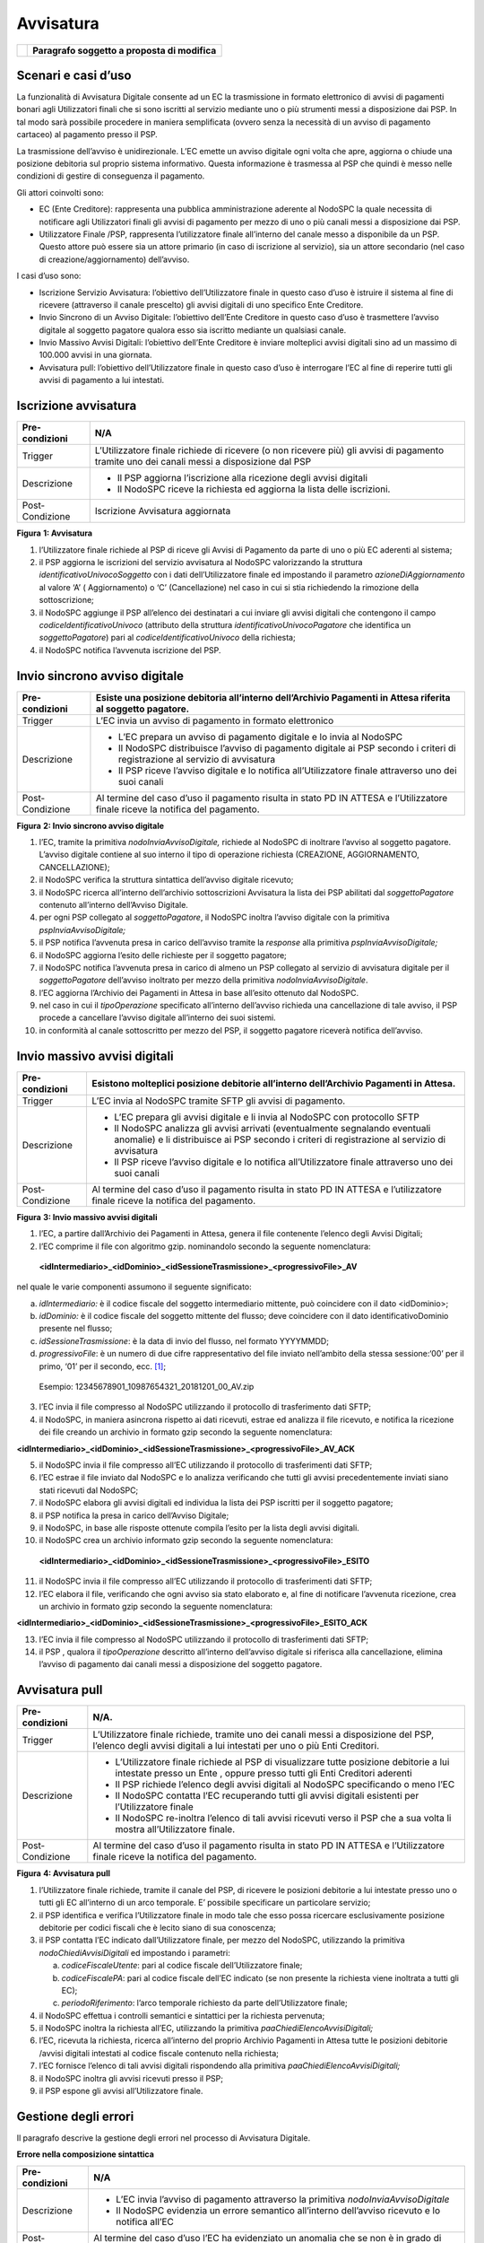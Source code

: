 Avvisatura
==========

+----------+-----------------------------------------------+
| |image0| | **Paragrafo soggetto a proposta di modifica** |
+----------+-----------------------------------------------+

Scenari e casi d’uso
--------------------

La funzionalità di Avvisatura Digitale consente ad un EC la trasmissione in formato elettronico di avvisi di pagamenti bonari agli Utilizzatori finali
che si sono iscritti al servizio mediante uno o più strumenti messi a disposizione dai PSP. In tal modo sarà possibile procedere in maniera
semplificata (ovvero senza la necessità di un avviso di pagamento cartaceo) al pagamento presso il PSP.

La trasmissione dell’avviso è unidirezionale. L’EC emette un avviso digitale ogni volta che apre, aggiorna o chiude una posizione debitoria sul
proprio sistema informativo. Questa informazione è trasmessa al PSP che quindi è messo nelle condizioni di gestire di conseguenza il pagamento.

Gli attori coinvolti sono:

-  EC (Ente Creditore): rappresenta una pubblica amministrazione aderente al NodoSPC la quale necessita di notificare agli Utilizzatori finali gli
   avvisi di pagamento per mezzo di uno o più canali messi a disposizione dai PSP.

-  Utilizzatore Finale /PSP, rappresenta l’utilizzatore finale all’interno del canale messo a disponibile da un PSP. Questo attore può essere sia un
   attore primario (in caso di iscrizione al servizio), sia un attore secondario (nel caso di creazione/aggiornamento) dell’avviso.

I casi d’uso sono:

-  Iscrizione Servizio Avvisatura: l’obiettivo dell’Utilizzatore finale in questo caso d’uso è istruire il sistema al fine di ricevere (attraverso il
   canale prescelto) gli avvisi digitali di uno specifico Ente Creditore.

-  Invio Sincrono di un Avviso Digitale: l’obiettivo dell’Ente Creditore in questo caso d’uso è trasmettere l’avviso digitale al soggetto pagatore
   qualora esso sia iscritto mediante un qualsiasi canale.

-  Invio Massivo Avvisi Digitali: l’obiettivo dell’Ente Creditore è inviare molteplici avvisi digitali sino ad un massimo di 100.000 avvisi in una
   giornata.

-  Avvisatura pull: l’obiettivo dell’Utilizzatore finale in questo caso d’uso è interrogare l’EC al fine di reperire tutti gli avvisi di pagamento a
   lui intestati.

Iscrizione avvisatura
---------------------

+--------------------------------------------------------------------------+--------------------------------------------------------------------------+
| Pre-condizioni                                                           | N/A                                                                      |
+==========================================================================+==========================================================================+
| Trigger                                                                  | L’Utilizzatore finale richiede di ricevere (o non ricevere più) gli      |
|                                                                          | avvisi di pagamento tramite uno dei canali messi a disposizione dal PSP  |
+--------------------------------------------------------------------------+--------------------------------------------------------------------------+
| Descrizione                                                              | -  Il PSP aggiorna l’iscrizione alla ricezione degli avvisi digitali     |
|                                                                          |                                                                          |
|                                                                          | -  Il NodoSPC riceve la richiesta ed aggiorna la lista delle iscrizioni. |
+--------------------------------------------------------------------------+--------------------------------------------------------------------------+
| Post-Condizione                                                          | Iscrizione Avvisatura aggiornata                                         |
+--------------------------------------------------------------------------+--------------------------------------------------------------------------+

|image1|

**Figura** **1: Avvisatura**

1. l’Utilizzatore finale richiede al PSP di riceve gli Avvisi di Pagamento da parte di uno o più EC aderenti al sistema;

2. il PSP aggiorna le iscrizioni del servizio avvisatura al NodoSPC valorizzando la struttura *identificativoUnivocoSoggetto* con i dati
   dell’Utilizzatore finale ed impostando il parametro *azioneDiAggiornamento* al valore ‘A’ ( Aggiornamento) o ‘C’ (Cancellazione) nel caso in cui si
   stia richiedendo la rimozione della sottoscrizione;

3. il NodoSPC aggiunge il PSP all’elenco dei destinatari a cui inviare gli avvisi digitali che contengono il campo *codiceIdentificativoUnivoco*
   (attributo della struttura *identificativoUnivocoPagatore* che identifica un *soggettoPagatore*) pari al *codiceIdentificativoUnivoco* della
   richiesta;

4. il NodoSPC notifica l’avvenuta iscrizione del PSP.

Invio sincrono avviso digitale
------------------------------

+-----------------+--------------------------------------------------------------------------------------------------------------------------------+
| Pre-condizioni  | Esiste una posizione debitoria all’interno dell’Archivio Pagamenti in Attesa riferita al soggetto pagatore.                    |
+=================+================================================================================================================================+
| Trigger         | L’EC invia un avviso di pagamento in formato elettronico                                                                       |
+-----------------+--------------------------------------------------------------------------------------------------------------------------------+
| Descrizione     | -  L’EC prepara un avviso di pagamento digitale e lo invia al NodoSPC                                                          |
|                 |                                                                                                                                |
|                 | -  Il NodoSPC distribuisce l’avviso di pagamento digitale ai PSP secondo i criteri di registrazione al servizio di avvisatura  |
|                 |                                                                                                                                |
|                 | -  Il PSP riceve l’avviso digitale e lo notifica all’Utilizzatore finale attraverso uno dei suoi canali                        |
+-----------------+--------------------------------------------------------------------------------------------------------------------------------+
| Post-Condizione | Al termine del caso d’uso il pagamento risulta in stato PD IN ATTESA e l’Utilizzatore finale riceve la notifica del pagamento. |
+-----------------+--------------------------------------------------------------------------------------------------------------------------------+

|image2|

**Figura** **2: Invio sincrono avviso digitale**

1.  l’EC, tramite la primitiva *nodoInviaAvvisoDigitale,* richiede al NodoSPC di inoltrare l’avviso al soggetto pagatore. L’avviso digitale contiene
    al suo interno il tipo di operazione richiesta (CREAZIONE, AGGIORNAMENTO, CANCELLAZIONE);

2.  il NodoSPC verifica la struttura sintattica dell’avviso digitale ricevuto;

3.  il NodoSPC ricerca all’interno dell’archivio sottoscrizioni Avvisatura la lista dei PSP abilitati dal *soggettoPagatore* contenuto all’interno
    dell’Avviso Digitale.

4.  per ogni PSP collegato al *soggettoPagatore*, il NodoSPC inoltra l’avviso digitale con la primitiva *pspInviaAvvisoDigitale;*

5.  il PSP notifica l’avvenuta presa in carico dell’avviso tramite la *response* alla primitiva *pspInviaAvvisoDigitale;*

6.  il NodoSPC aggiorna l’esito delle richieste per il soggetto pagatore;

7.  il NodoSPC notifica l’avvenuta presa in carico di almeno un PSP collegato al servizio di avvisatura digitale per il *soggettoPagatore* dell’avviso
    inoltrato per mezzo della primitiva *nodoInviaAvvisoDigitale*.

8.  l’EC aggiorna l’Archivio dei Pagamenti in Attesa in base all’esito ottenuto dal NodoSPC.

9.  nel caso in cui il *tipoOperazione* specificato all’interno dell’avviso richieda una cancellazione di tale avviso, il PSP procede a cancellare
    l’avviso digitale all’interno dei suoi sistemi.

10. in conformità al canale sottoscritto per mezzo del PSP, il soggetto pagatore riceverà notifica dell’avviso.

Invio massivo avvisi digitali
-----------------------------

+--------------------------------------------------------------------------+--------------------------------------------------------------------------+
| Pre-condizioni                                                           | Esistono molteplici posizione debitorie all’interno dell’Archivio        |
|                                                                          | Pagamenti in Attesa.                                                     |
+==========================================================================+==========================================================================+
| Trigger                                                                  | L’EC invia al NodoSPC tramite SFTP gli avvisi di pagamento.              |
+--------------------------------------------------------------------------+--------------------------------------------------------------------------+
| Descrizione                                                              | -  L’EC prepara gli avvisi digitale e li invia al NodoSPC con protocollo |
|                                                                          |    SFTP                                                                  |
|                                                                          |                                                                          |
|                                                                          | -  Il NodoSPC analizza gli avvisi arrivati (eventualmente segnalando     |
|                                                                          |    eventuali anomalie) e li distribuisce ai PSP secondo i criteri di     |
|                                                                          |    registrazione al servizio di avvisatura                               |
|                                                                          |                                                                          |
|                                                                          | -  Il PSP riceve l’avviso digitale e lo notifica all’Utilizzatore finale |
|                                                                          |    attraverso uno dei suoi canali                                        |
+--------------------------------------------------------------------------+--------------------------------------------------------------------------+
| Post-Condizione                                                          | Al termine del caso d’uso il pagamento risulta in stato PD IN ATTESA e   |
|                                                                          | l’utilizzatore finale riceve la notifica del pagamento.                  |
+--------------------------------------------------------------------------+--------------------------------------------------------------------------+

|image3|

**Figura** **3: Invio massivo avvisi digitali**

1. l’EC, a partire dall’Archivio dei Pagamenti in Attesa, genera il file contenente l’elenco degli Avvisi Digitali;

2. l’EC comprime il file con algoritmo gzip. nominandolo secondo la seguente nomenclatura:

..

   **<idIntermediario>_<idDominio>_<idSessioneTrasmissione>_<progressivoFile>_AV**

nel quale le varie componenti assumono il seguente significato:

a. *idIntermediario:* è il codice fiscale del soggetto intermediario mittente, può coincidere con il dato <idDominio>;

b. *idDominio:* è il codice fiscale del soggetto mittente del flusso; deve coincidere con il dato identificativoDominio presente nel flusso;

c. *idSessioneTrasmissione*: è la data di invio del flusso, nel formato YYYYMMDD;

d. *progressivoFile*: è un numero di due cifre rappresentativo del file inviato nell’ambito della stessa sessione:‘00’ per il primo, ‘01’ per il
   secondo, ecc. [1]_;

..

   Esempio: 12345678901_10987654321_20181201_00_AV.zip

3. l’EC invia il file compresso al NodoSPC utilizzando il protocollo di trasferimento dati SFTP;

4. il NodoSPC, in maniera asincrona rispetto ai dati ricevuti, estrae ed analizza il file ricevuto, e notifica la ricezione dei file creando un
   archivio in formato gzip secondo la seguente nomenclatura:

**<idIntermediario>_<idDominio>_<idSessioneTrasmissione>_<progressivoFile>_AV_ACK**

5.  il NodoSPC invia il file compresso all’EC utilizzando il protocollo di trasferimenti dati SFTP;

6.  l’EC estrae il file inviato dal NodoSPC e lo analizza verificando che tutti gli avvisi precedentemente inviati siano stati ricevuti dal NodoSPC;

7.  il NodoSPC elabora gli avvisi digitali ed individua la lista dei PSP iscritti per il soggetto pagatore;

8.  il PSP notifica la presa in carico dell’Avviso Digitale;

9.  il NodoSPC, in base alle risposte ottenute compila l’esito per la lista degli avvisi digitali.

10. il NodoSPC crea un archivio informato gzip secondo la seguente nomenclatura:

..

   **<idIntermediario>_<idDominio>_<idSessioneTrasmissione>_<progressivoFile>_ESITO**

11. il NodoSPC invia il file compresso all’EC utilizzando il protocollo di trasferimenti dati SFTP;

12. l’EC elabora il file, verificando che ogni avviso sia stato elaborato e, al fine di notificare l’avvenuta ricezione, crea un archivio in formato
    gzip secondo la seguente nomenclatura:

**<idIntermediario>_<idDominio>_<idSessioneTrasmissione>_<progressivoFile>_ESITO_ACK**

13. l’EC invia il file compresso al NodoSPC utilizzando il protocollo di trasferimenti dati SFTP;

14. il PSP , qualora il *tipoOperazione* descritto all’interno dell’avviso digitale si riferisca alla cancellazione, elimina l’avviso di pagamento dai
    canali messi a disposizione del soggetto pagatore.

Avvisatura pull
---------------

+--------------------------------------------------------------------------+--------------------------------------------------------------------------+
| Pre-condizioni                                                           | N/A.                                                                     |
+==========================================================================+==========================================================================+
| Trigger                                                                  | L’Utilizzatore finale richiede, tramite uno dei canali messi a           |
|                                                                          | disposizione del PSP, l’elenco degli avvisi digitali a lui intestati per |
|                                                                          | uno o più Enti Creditori.                                                |
+--------------------------------------------------------------------------+--------------------------------------------------------------------------+
| Descrizione                                                              | -  L’Utilizzatore finale richiede al PSP di visualizzare tutte posizione |
|                                                                          |    debitorie a lui intestate presso un Ente , oppure presso tutti gli    |
|                                                                          |    Enti Creditori aderenti                                               |
|                                                                          |                                                                          |
|                                                                          | -  Il PSP richiede l’elenco degli avvisi digitali al NodoSPC             |
|                                                                          |    specificando o meno l’EC                                              |
|                                                                          |                                                                          |
|                                                                          | -  Il NodoSPC contatta l’EC recuperando tutti gli avvisi digitali        |
|                                                                          |    esistenti per l’Utilizzatore finale                                   |
|                                                                          |                                                                          |
|                                                                          | -  Il NodoSPC re-inoltra l’elenco di tali avvisi ricevuti verso il PSP   |
|                                                                          |    che a sua volta li mostra all’Utilizzatore finale.                    |
+--------------------------------------------------------------------------+--------------------------------------------------------------------------+
| Post-Condizione                                                          | Al termine del caso d’uso il pagamento risulta in stato PD IN ATTESA e   |
|                                                                          | l’Utilizzatore finale riceve la notifica del pagamento.                  |
+--------------------------------------------------------------------------+--------------------------------------------------------------------------+

|image4|

**Figura** **4: Avvisatura pull**

1. l’Utilizzatore finale richiede, tramite il canale del PSP, di ricevere le posizioni debitorie a lui intestate presso uno o tutti gli EC all’interno
   di un arco temporale. E’ possibile specificare un particolare servizio;

2. il PSP identifica e verifica l’Utilizzatore finale in modo tale che esso possa ricercare esclusivamente posizione debitorie per codici fiscali che
   è lecito siano di sua conoscenza;

3. il PSP contatta l’EC indicato dall’Utilizzatore finale, per mezzo del NodoSPC, utilizzando la primitiva *nodoChiediAvvisiDigitali* ed impostando i
   parametri:

   a. *codiceFiscaleUtente*: pari al codice fiscale dell’Utilizzatore finale;

   b. *codiceFiscalePA*: pari al codice fiscale dell’EC indicato (se non presente la richiesta viene inoltrata a tutti gli EC);

   c. *periodoRiferimento*: l’arco temporale richiesto da parte dell’Utilizzatore finale;

4. il NodoSPC effettua i controlli semantici e sintattici per la richiesta pervenuta;

5. il NodoSPC inoltra la richiesta all’EC, utilizzando la primitiva *paaChiediElencoAvvisiDigitali;*

6. l’EC, ricevuta la richiesta, ricerca all’interno del proprio Archivio Pagamenti in Attesa tutte le posizioni debitorie /avvisi digitali intestati
   al codice fiscale contenuto nella richiesta;

7. l’EC fornisce l’elenco di tali avvisi digitali rispondendo alla primitiva *paaChiediElencoAvvisiDigitali;*

8. il NodoSPC inoltra gli avvisi ricevuti presso il PSP;

9. il PSP espone gli avvisi all’Utilizzatore finale.

Gestione degli errori
---------------------

Il paragrafo descrive la gestione degli errori nel processo di Avvisatura Digitale.

**Errore nella composizione sintattica**

+--------------------------------------------------------------------------+--------------------------------------------------------------------------+
| Pre-condizioni                                                           | N/A                                                                      |
+==========================================================================+==========================================================================+
| Descrizione                                                              | -  L’EC invia l’avviso di pagamento attraverso la primitiva              |
|                                                                          |    *nodoInviaAvvisoDigitale*                                             |
|                                                                          |                                                                          |
|                                                                          | -  Il NodoSPC evidenzia un errore semantico all’interno dell’avviso      |
|                                                                          |    ricevuto e lo notifica all’EC                                         |
+--------------------------------------------------------------------------+--------------------------------------------------------------------------+
| Post-Condizione                                                          | Al termine del caso d’uso l’EC ha evidenziato un anomalia che se non è   |
|                                                                          | in grado di risolvere necessiterà l’attivazione del tavolo operativo.    |
+--------------------------------------------------------------------------+--------------------------------------------------------------------------+

..

   |image5|

**Figura** **5: Errore nella composizione sintattica**

   L’evoluzione temporale è la seguente:

1. L’EC invia un avviso digitale tramite la primitiva *nodoInviaAvvisoDigitale*;

2. Il NodoSPC analizza l’avviso digitale ed evidenzia un errore semantico;

3. Il NodoSPC notifica tramite la *response* della primitiva l’errore riscontrato;

4. L’EC analizza l’errore ricevuto, modifica l’avviso digitale e proverà successivamente ad inviarlo nuovamente. In caso non sia in grado di risolvere
   l’anomalia, attiverà il TAVOLO OPERATIVO.

+------------------------------+----------------------+-----------------------------------------------------------------------------------+
| **Strategia di risoluzione** | **Tipologia Errore** | **Azione di Controllo Suggerita**                                                 |
+==============================+======================+===================================================================================+
|                              | PPT_SEMANTICA        | Verificare l’avviso digitale inviato, eventualmente attivare il TAVOLO OPERATIVO. |
+------------------------------+----------------------+-----------------------------------------------------------------------------------+

**Tabella** **1: Verifica avviso**

**Mancata Consegna al PSP**

+-----------------+--------------------------------------------------------------------------------------------------------------------------+
| Pre-condizioni  | N/A                                                                                                                      |
+=================+==========================================================================================================================+
| Descrizione     | -  L’EC invia l’avviso di pagamento tramite la primitiva *nodoInviaAvvisoDigitale*                                       |
|                 |                                                                                                                          |
|                 | -  Il NodoSPC ricerca i PSP per i quali il SoggettoPagatore contenuto all’interno dell’avviso ha effettuato l’iscrizione |
|                 |                                                                                                                          |
|                 | -  Il NodoSPC invia l’avviso verso i PSP trovati                                                                         |
|                 |                                                                                                                          |
|                 | -  Tutti i PSP contattati risultano irraggiungibili o rifiutano l’avviso                                                 |
|                 |                                                                                                                          |
|                 | -  Il NodoSPC notifica l’assenza dei PSP all’EC                                                                          |
|                 |                                                                                                                          |
|                 | -                                                                                                                        |
+-----------------+--------------------------------------------------------------------------------------------------------------------------+
| Post-Condizione |    Il NodoSPC apre il Tavolo Operativo al fine di risolvere l’anomalia con i PSP                                         |
+-----------------+--------------------------------------------------------------------------------------------------------------------------+

|image6|

**Figura** **6: Mancata Consegna al PSP**

   L’evoluzione temporale è la seguente:

1. L’EC invia un avviso digitale tramite la primitiva *nodoInviaAvvisoDigitale*

2. Il NodoSPC effettua controlli sintattici e semantici dell’avviso ricevuto;

3. Il NodoSPC ricerca le sottoscrizioni per il *SoggettoPagatore;*

4. Per ogni PSP iscritto inoltra l’avviso digitale.

..

   Possono verificarsi i seguenti scenari alternativi:

5. Nel caso in cui l’avviso non venga accettato dal PSP, il PSP invierà uno dei seguenti *fault code*: CANALE_SINTASSI_XSD, CANALE_SINTASSI_EXTRASD,
   CANALE_SEMANTICA

6. Il PSP non invia alcuna risposta al NodoSPC nei tempi attesi;

7. In entrambi in casi, il NodoSPC elabora l’esito dell’avviso digitale tenendo conto delle risposte (e di eventuali errori /timeout);

..

   A seconda dell’esito elaborato, possono verificarsi i seguenti scenari alternativi:

8.  Nel caso in cui tutti i PSP iscritti per il SoggettoPagatore risultino non raggiungibili (timeout) oppure non accettino l’avviso digitale, l’esito
    della richiesta da parte dell’EC sarà negativa con *fault_code* PPT_CANALE_ERRORE;

9.  L’EC deve aggiornare il proprio archivio dei pagamenti in attesa segnalando l’impossibilità di notifica digitale dell’avviso.

10. Nel caso in cui almeno uno dei PSP accetti l’avviso di pagamento inviato (codiceEsito = 1), l’esito della richiesta da parte dell’EC sarà
    positiva;

11. In caso in cui tutti i *codiceEsito* siano negativi (ma senza codici di errori) risulta impossibile notificare l’utente tramite il sistema
    (l’utente non è sottoscritto presso alcun PSP), e quindi sarà necessario notificare il *SoggettoPagatore* con altri mezzi;

+------------------------------+----------------------+---------------------------------------------------------+
| **Strategia di risoluzione** | **Tipologia Errore** | **Azione di Controllo Suggerita**                       |
+==============================+======================+=========================================================+
|                              | PPT_CANALE_ERRORE    | Tale condizione, potrebbe attivare il Tavolo Operativo. |
+------------------------------+----------------------+---------------------------------------------------------+

**Errore di trasferimento**

+-----------------+----------------------------------------------------------------------------------------------------------------------------+
| Pre-condizioni  |                                                                                                                            |
+=================+============================================================================================================================+
| Descrizione     | Questo caso d’uso descrive i possibili errori che possono verificarsi durante un trasferimento di dati su protocollo SFTP. |
|                 |                                                                                                                            |
|                 | Tale casistica può verificarsi sia durante l’invio di una lista di avvisi digitali che degli esiti di *ack*.               |
|                 |                                                                                                                            |
|                 | -  L’EC invia un avviso di pagamento o *ack* tramite SFTP,                                                                 |
|                 |                                                                                                                            |
|                 | -  L’EC riceve un *error code* definito dal protocollo SFTP                                                                |
|                 |                                                                                                                            |
|                 | -                                                                                                                          |
+-----------------+----------------------------------------------------------------------------------------------------------------------------+
| Post-Condizione |    L’EC attiva il TAVOLO OPERATIVO                                                                                         |
+-----------------+----------------------------------------------------------------------------------------------------------------------------+

|image7|

**Figura** **7: Errore di trasferimento**

L’evoluzione temporale può essere originata da una delle seguenti alternative:

1. L’EC invia una lista di avvisi digitali al NodoSPC tramite protocollo SFTP

2. L’EC invia una lista di esiti Ack al NodoSPC tramite protocollo SFTP

3. In entrambi i casi, il NodoSPC notifica un errore dalla lista degli *error code* del protocollo SFTP

4. L’EC analizza l’errore ricevuto, se è in grado di risolvere l’anomalia procederà a inviare nuovamente il file al NodoSPC, altrimenti dovrà attivare
   il TAVOLO OPERATIVO

**Mancata Ricezione Dati Attesi**

+-----------------+--------------------------------------------------------------------------------------------------+
| Pre-condizioni  |                                                                                                  |
+=================+==================================================================================================+
| Trigger         | Mancata ricezione dei file attesi                                                                |
+-----------------+--------------------------------------------------------------------------------------------------+
| Descrizione     | A seguito di un trasferimento eseguito con successo, non vengono ricevuti uno dei seguenti file: |
|                 |                                                                                                  |
|                 | -  file di ACK degli avvisi inviati                                                              |
|                 |                                                                                                  |
|                 | -  lista esito degli avvisi                                                                      |
+-----------------+--------------------------------------------------------------------------------------------------+
| Post-Condizione | L’EC attiva il TAVOLO OPERATIVO                                                                  |
+-----------------+--------------------------------------------------------------------------------------------------+

|image8|

**Figura** **8: Mancata Ricezione Dati Attesi**

L’evoluzione temporale può essere originata da una delle seguenti alternative:

1. L’EC invia la lista degli avvisi digitali

2. Il NodoSPC elabora gli avvisi

3. Il NodoSPC non riesce a trasferire i file di *Ack*;

4. l’EC programmerà un nuovo trasferimento dei file. Qualora persista l’errore, l’EC attiverà il TAVOLO OPERATIVO.

5. Il NodoSPC non trasferisce i file degli esiti.

6. Se non vengono ricevuti i file degli esiti nei tempi prestabiliti, al fine di risolvere l’anomalia l’EC attiverà il TAVOLO OPERATIVO.

**Errore nel recupero degli avvisi digitali**

+-----------------+--------------------------------------------------------------------------------------------------------------+
| Pre-condizioni  | L’Utilizzatore finale richiede l’elenco delle proprie posizioni debitorie                                    |
+=================+==============================================================================================================+
| Trigger         | Mancata ricezione dei file attesi                                                                            |
+-----------------+--------------------------------------------------------------------------------------------------------------+
| Descrizione     |    Nel tentativo di recuperare gli avvisi digitali di un EC si evidenziano errori di semantica o connessione |
+-----------------+--------------------------------------------------------------------------------------------------------------+
| Post-Condizione | Necessario un nuovo trasferimento, oppure un tavolo operativo.                                               |
+-----------------+--------------------------------------------------------------------------------------------------------------+

|image9|

**Figura** **9: Errore nel recupero degli avvisi digitali**

L’evoluzione temporale è la seguente:

1. L’Utilizzatore finale tramite i canali messi a disposizione dal PSP richiede al NodoSPC l’elenco degli avvisi digitali emessi da un EC tramite la
   primitiva *nodoChiediElencoAvvisiDigitali*

2. Il NodoSPC effettua controlli sintattici e semantici

3. il NodoSPC inoltra la richiesta all’EC al fine di recuperare gli avvisi digitali

..

   Possono verificarsi i seguenti scenari alternativi:

4.  L’EC evidenzia uno o più problemi di natura semantica notificandoli al NodoSPC

5.  Il NodoSPC ritrasmette l’errore al PSP utilizzando il *fault_bean* PPT_ERRORE_EMESSO_DA_PAA

6.  Il PSP analizza l’errore ricevuto e non avendo avuto alcuna notifica di natura semantica da parte del NodoSPC, attiva il Tavolo Operativo al fine
    di risolvere l’anomalia.

7.  Il NodoSPC evidenzia una mancata risposta da parte dell’EC entro i tempi previsti.

8.  IL NodoSPC evidenzia un errore al PSP di mancato contatto con l’EC

9.  Il PSP non può procedere oltre e attiva il Tavolo Operativo al fine di risolvere l’anomalia.

10. Il NodoSPC evidenzia degli errori di natura semantica o di sintassi nella chiamata ricevuta

11. Il PSP analizza autonomamente l’errore ed interroga nuovamente il NodoSPC.

12. Il NodoSPC non riesce a contattare nella risposta il PSP

13. Il PSP non avendo ricevuto alcuna risposta da parte del NodoSPC non può procedere oltre. Piò tentare nuovamente una richiesta ed eventualmente
    attivare il Tavolo Operativo.

+------------------------------+--------------------------------+----------------------------------------------------------------------------------------------+
| **Strategia di risoluzione** | **Tipologia Errore**           | **Azione di Controllo Suggerita**                                                            |
+==============================+================================+==============================================================================================+
|                              | PPT_ERRORE_EMESSO_DA_PAA       | Il PSP attiva il Tavolo Operativo.                                                           |
+------------------------------+--------------------------------+----------------------------------------------------------------------------------------------+
|                              | *Timeout* da parte del NodoSPC | Il PSP può tentare di contattare nuovamente il NodoSPC , oppure attivare il Tavolo Operativo |
+------------------------------+--------------------------------+----------------------------------------------------------------------------------------------+
|                              | *Timeout* da parte dell’EC     | Il PSP deve attivare il Tavolo Operativo                                                     |
+------------------------------+--------------------------------+----------------------------------------------------------------------------------------------+

.. [1]
   In modo da gestire i casi in cui l’invio giornaliero superi la massima numerosità consentita, al momento prevista in 100 mila avvisi digitali.

.. |image0| image:: media_Avvisatura/media/image1.png
   :width: 0.81568in
   :height: 0.4403in
.. |image1| image:: media_Avvisatura/media/image2.png
   :width: 6.69306in
   :height: 1.96875in
.. |image2| image:: media_Avvisatura/media/image3.png
   :width: 6.69306in
   :height: 4.79722in
.. |image3| image:: media_Avvisatura/media/image4.png
   :width: 6.69306in
   :height: 6.58542in
.. |image4| image:: media_Avvisatura/media/image5.png
   :width: 6.69306in
   :height: 2.64722in
.. |image5| image:: media_Avvisatura/media/image6.png
   :width: 6.03125in
   :height: 3.25in
.. |image6| image:: media_Avvisatura/media/image7.png
   :width: 6.69306in
   :height: 6.47917in
.. |image7| image:: media_Avvisatura/media/image8.png
   :width: 5.16667in
   :height: 2.76042in
.. |image8| image:: media_Avvisatura/media/image9.png
   :width: 6.25in
   :height: 3.63542in
.. |image9| image:: media_Avvisatura/media/image10.png
   :width: 6.69306in
   :height: 5.15556in
